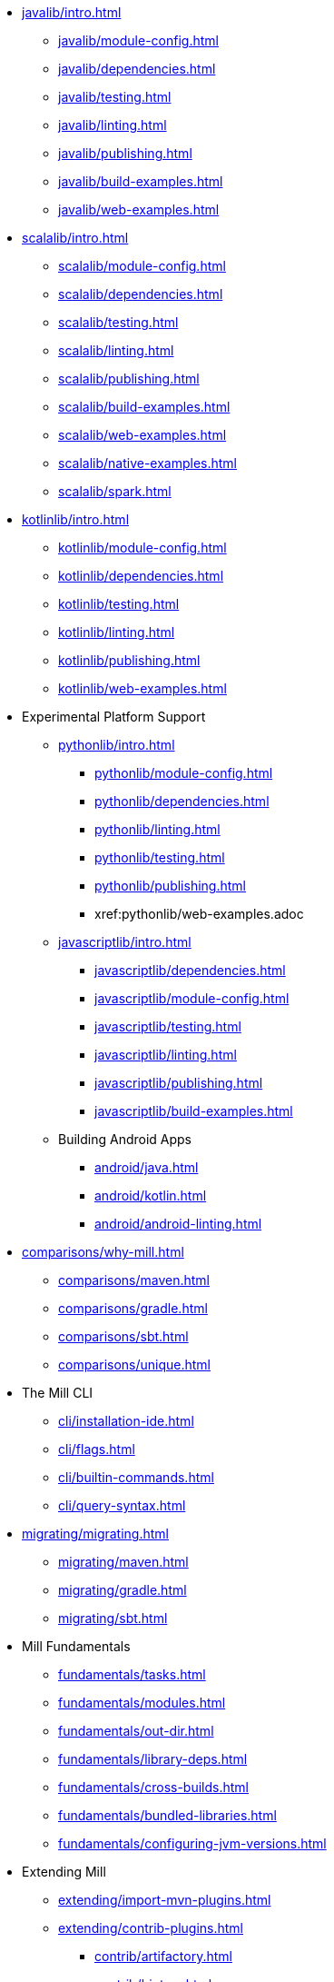 // This section of the docs is very much "by example": how to do this, do that,
// do this other thing, etc. We touch on a lot of topics about how Mill works,
// but we intentionally skim over them and do not go into depth: the focus is
// on end user goals and how to achieve them.

* xref:javalib/intro.adoc[]
** xref:javalib/module-config.adoc[]
** xref:javalib/dependencies.adoc[]
** xref:javalib/testing.adoc[]
** xref:javalib/linting.adoc[]
** xref:javalib/publishing.adoc[]
** xref:javalib/build-examples.adoc[]
** xref:javalib/web-examples.adoc[]
* xref:scalalib/intro.adoc[]
** xref:scalalib/module-config.adoc[]
** xref:scalalib/dependencies.adoc[]
** xref:scalalib/testing.adoc[]
** xref:scalalib/linting.adoc[]
** xref:scalalib/publishing.adoc[]
** xref:scalalib/build-examples.adoc[]
** xref:scalalib/web-examples.adoc[]
** xref:scalalib/native-examples.adoc[]
** xref:scalalib/spark.adoc[]
* xref:kotlinlib/intro.adoc[]
** xref:kotlinlib/module-config.adoc[]
** xref:kotlinlib/dependencies.adoc[]
** xref:kotlinlib/testing.adoc[]
** xref:kotlinlib/linting.adoc[]
** xref:kotlinlib/publishing.adoc[]
// ** xref:kotlinlib/build-examples.adoc[]
** xref:kotlinlib/web-examples.adoc[]
[]
* Experimental Platform Support
** xref:pythonlib/intro.adoc[]
*** xref:pythonlib/module-config.adoc[]
*** xref:pythonlib/dependencies.adoc[]
*** xref:pythonlib/linting.adoc[]
*** xref:pythonlib/testing.adoc[]
*** xref:pythonlib/publishing.adoc[]
*** xref:pythonlib/web-examples.adoc
** xref:javascriptlib/intro.adoc[]
*** xref:javascriptlib/dependencies.adoc[]
*** xref:javascriptlib/module-config.adoc[]
*** xref:javascriptlib/testing.adoc[]
*** xref:javascriptlib/linting.adoc[]
*** xref:javascriptlib/publishing.adoc[]
*** xref:javascriptlib/build-examples.adoc[]
** Building Android Apps
*** xref:android/java.adoc[]
*** xref:android/kotlin.adoc[]
*** xref:android/android-linting.adoc[]
* xref:comparisons/why-mill.adoc[]
** xref:comparisons/maven.adoc[]
** xref:comparisons/gradle.adoc[]
** xref:comparisons/sbt.adoc[]
** xref:comparisons/unique.adoc[]
* The Mill CLI
** xref:cli/installation-ide.adoc[]
** xref:cli/flags.adoc[]
** xref:cli/builtin-commands.adoc[]
** xref:cli/query-syntax.adoc[]
* xref:migrating/migrating.adoc[]
** xref:migrating/maven.adoc[]
** xref:migrating/gradle.adoc[]
** xref:migrating/sbt.adoc[]
// This section gives a tour of the various user-facing features of Mill:
// library deps, out folder, queries, tasks, etc.. These are things that
// every Mill user will likely encounter, and are touched upon in the various
// language-specific sections, but here we go into a deeper language-agnostic
// discussion of what these Mill features ar and how they work
* Mill Fundamentals
** xref:fundamentals/tasks.adoc[]
** xref:fundamentals/modules.adoc[]
** xref:fundamentals/out-dir.adoc[]
** xref:fundamentals/library-deps.adoc[]
** xref:fundamentals/cross-builds.adoc[]
** xref:fundamentals/bundled-libraries.adoc[]
** xref:fundamentals/configuring-jvm-versions.adoc[]
// This section talks about Mill plugins. While it could theoretically fit in
// either section above, it is probably an important enough topic it is worth
// breaking out on its own
* Extending Mill
** xref:extending/import-mvn-plugins.adoc[]
** xref:extending/contrib-plugins.adoc[]
// See also the list in Contrib_Plugins.adoc
*** xref:contrib/artifactory.adoc[]
*** xref:contrib/bintray.adoc[]
*** xref:contrib/buildinfo.adoc[]
*** xref:contrib/codeartifact.adoc[]
*** xref:contrib/docker.adoc[]
*** xref:contrib/flyway.adoc[]
*** xref:contrib/gitlab.adoc[]
*** xref:contrib/jmh.adoc[]
*** xref:contrib/playlib.adoc[]
*** xref:contrib/proguard.adoc[]
*** xref:contrib/scalapblib.adoc[]
*** xref:contrib/scoverage.adoc[]
*** xref:contrib/sonatypecentral.adoc[]
*** xref:contrib/testng.adoc[]
*** xref:contrib/twirllib.adoc[]
*** xref:contrib/versionfile.adoc[]
** xref:extending/thirdparty-plugins.adoc[]
** xref:extending/running-jvm-code.adoc[]
** xref:extending/writing-plugins.adoc[]
** xref:extending/meta-build.adoc[]
** xref:extending/example-typescript-support.adoc[]
** xref:extending/example-python-support.adoc[]
* xref:large/large.adoc[]
** xref:large/selective-execution.adoc[]
** xref:large/multi-file-builds.adoc[]
** xref:large/multi-language-builds.adoc[]
// This section focuses on diving into deeper, more advanced topics for Mill.
// These are things that most Mill developers would not encounter day to day,
// but people developing Mill plugins or working on particularly large or
// sophisticated Mill builds will need to understand.
* Mill In Depth
** xref:depth/evaluation-model.adoc[]
** xref:depth/caching.adoc[]
** xref:depth/parallelism.adoc[]
** xref:depth/process-architecture.adoc[]
** xref:depth/sandboxing.adoc[]
** xref:depth/design-principles.adoc[]
** xref:depth/why-scala.adoc[]
// Reference pages that a typical user would not typically read top-to-bottom,
// but may need to look up once in a while, and thus should be written down
// *somewhere*.
* Reference
** {mill-doc-url}/api/latest/mill/index.html[Mill Scaladoc]
** {mill-github-url}/blob/main/changelog.adoc[Changelog]
** xref:reference/talks-blog-posts.adoc[]]
